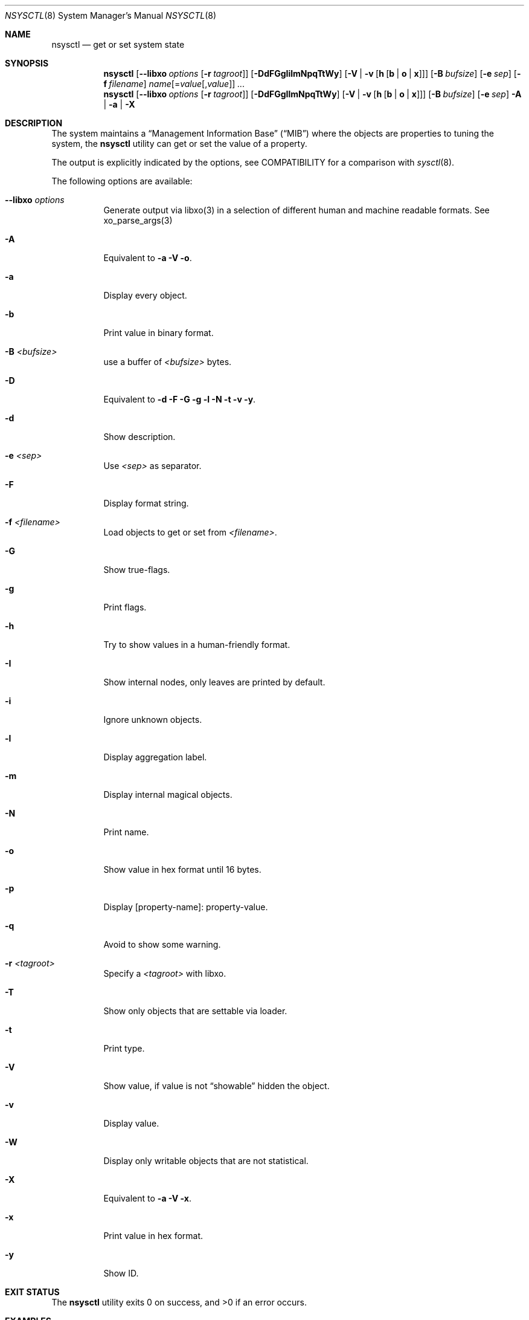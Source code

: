 .\"
.\" Copyright (c) 2019 Alfonso Sabato Siciliano
.\"
.\" Redistribution and use in source and binary forms, with or without
.\" modification, are permitted provided that the following conditions
.\" are met:
.\" 1. Redistributions of source code must retain the above copyright
.\"    notice, this list of conditions and the following disclaimer.
.\" 2. Redistributions in binary form must reproduce the above copyright
.\"    notice, this list of conditions and the following disclaimer in the
.\"    documentation and/or other materials provided with the distribution.
.\"
.\" THIS SOFTWARE IS PROVIDED BY THE AUTHOR AND CONTRIBUTORS ``AS IS'' AND
.\" ANY EXPRESS OR IMPLIED WARRANTIES, INCLUDING, BUT NOT LIMITED TO, THE
.\" IMPLIED WARRANTIES OF MERCHANTABILITY AND FITNESS FOR A PARTICULAR PURPOSE
.\" ARE DISCLAIMED.  IN NO EVENT SHALL THE AUTHOR OR CONTRIBUTORS BE LIABLE
.\" FOR ANY DIRECT, INDIRECT, INCIDENTAL, SPECIAL, EXEMPLARY, OR CONSEQUENTIAL
.\" DAMAGES (INCLUDING, BUT NOT LIMITED TO, PROCUREMENT OF SUBSTITUTE GOODS
.\" OR SERVICES; LOSS OF USE, DATA, OR PROFITS; OR BUSINESS INTERRUPTION)
.\" HOWEVER CAUSED AND ON ANY THEORY OF LIABILITY, WHETHER IN CONTRACT, STRICT
.\" LIABILITY, OR TORT (INCLUDING NEGLIGENCE OR OTHERWISE) ARISING IN ANY WAY
.\" OUT OF THE USE OF THIS SOFTWARE, EVEN IF ADVISED OF THE POSSIBILITY OF
.\" SUCH DAMAGE.
.\"
.Dd October 1, 2019
.Dt NSYSCTL 8
.Os
.Sh NAME
.Nm nsysctl
.Nd get or set system state
.Sh SYNOPSIS
.Nm
.Op Fl -libxo Ar options Op Fl r Ar tagroot
.Op Fl DdFGgIilmNpqTtWy
.Op Fl V | v Op Cm h Op Cm b | o | x
.Op Fl B Ar bufsize
.Op Fl e Ar sep
.Op Fl f Ar filename
.Ar name Ns Op = Ns Ar value Ns Op , Ns Ar value
.Ar ...
.Nm
.Op Fl -libxo Ar options Op Fl r Ar tagroot
.Op Fl DdFGgIlmNpqTtWy
.Op Fl V | v Op Cm h Op Cm b | o | x
.Op Fl B Ar bufsize
.Op Fl e Ar sep
.Fl A | a | X
.Sh DESCRIPTION
The system maintains a
.Dq Management Information Base
.Pq Dq MIB
where the objects are properties to tuning the system,
the
.Nm
utility can get or set the value of a property.
.Pp
The output is explicitly indicated by the options,
see COMPATIBILITY for a comparison with
.Xr sysctl 8 .
.Pp
The following options are available:
.Bl -tag -width indent
.It Fl -libxo Ar options
Generate output via libxo(3) in a selection of different human
and machine readable formats.
See xo_parse_args(3)
.It Fl A
Equivalent to
.Fl a Fl V Fl o .
.It Fl a
Display every object.
.It Fl b
Print value in binary format.
.It Fl B Ar <bufsize>
use a buffer of
.Ar <bufsize>
bytes.
.It Fl D
Equivalent to
.Fl d Fl F Fl G Fl g Fl l Fl N Fl t Fl v Fl y .
.It Fl d
Show description.
.It Fl e Ar <sep>
Use
.Ar <sep>
as separator.
.It Fl F
Display format string.
.It Fl f Ar <filename>
Load objects to get or set from
.Ar <filename> .
.It Fl G
Show true-flags.
.It Fl g
Print flags.
.It Fl h
Try to show values in a human-friendly format.
.It Fl I
Show internal nodes, only leaves are printed by default.
.It Fl i
Ignore unknown objects.
.It Fl l
Display aggregation label.
.It Fl m
Display internal magical objects.
.It Fl N
Print name.
.It Fl o
Show value in hex format until 16 bytes.
.It Fl p
Display [property-name]: property-value.
.It Fl q
Avoid to show some warning.
.It Fl r Ar <tagroot>
Specify a
.Ar <tagroot>
with libxo.
.It Fl T
Show only objects that are settable via loader.
.It Fl t
Print type.
.It Fl V
Show value, if value is not
.Dq showable
hidden the object.
.It Fl v
Display value.
.It Fl W
Display only writable objects that are not statistical.
.It Fl X
Equivalent to
.Fl a Fl V Fl x .
.It Fl x
Print value in hex format.
.It Fl y
Show ID.
.El
.Sh EXIT STATUS
.Ex -std
.Sh EXAMPLES
To get the hostname:
.Pp
.Dl "nsysctl -Nv kern.hostname"
.Pp
To set the hostname:
.Pp
.Dl "nsysctl kern.hostname=myBSD"
.Pp
Dump all info about an object:
.Pp
.Dl "nsysctl -Dp -e ', '  kern.ostype"
.Pp
Dump all info about an object in xml format:
.Pp
.Dl "nsysctl --libxo=xml,pretty -r 'ROOT-NAME' -D kern.ostype"
.Sh COMPATIBILITY
.Bd -literal -offset indent -compact
/sbin/sysctl             /usr/local/sbin/nsysctl
% sysctl    name=value   % nsysctl -Nv name=value
% sysctl    name         % nsysctl -Nv name
% sysctl -d name         % nsysctl -Nd name
% sysctl -e name         % nsysctl -Nv -e ‘=’ name
% sysctl -N name         % nsysctl -N name
% sysctl -n name         % nsysctl -v name
% sysctl -t name         % nsysctl -Nt name
% sysctl -a              % nsysctl -aNV
% sysctl -aN             % nsysctl -aN
% sysctl -an             % nsysctl -aV
% sysctl -ad             % nsysctl -aNd
% sysctl -at             % nsysctl -aNt
% sysctl -ao             % nsysctl -aNVo
% sysctl -ax             % nsysctl -aNVx
% sysctl -A              % nsysctl -AN
% sysctl -X              % nsysctl -XN
.Ed
.Sh SEE ALSO
.Xr sysctl 3 ,
.Xr sysctlmibinfo 3 ,
.Xr xo_parse_args 3 ,
.Xr sysctlinfo 4 ,
.Xr sysctl 8
.Sh HISTORY
The
.Nm
utility first appeared in
.Fx 13.0 .
.Sh AUTHORS
The
.Nm
utility was written by
.An Alfonso Sabato Siciliano
.Aq Mt alf.siciliano@gmail.com

